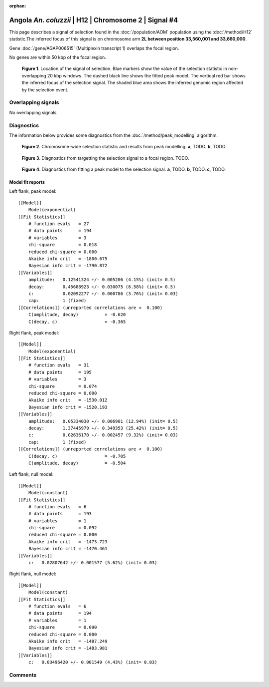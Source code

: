 :orphan:

Angola *An. coluzzii* | H12 | Chromosome 2 | Signal #4
================================================================================



This page describes a signal of selection found in the
:doc:`/population/AOM` population using the
:doc:`/method/H12` statistic.The inferred focus of this signal is on chromosome arm
**2L between position 33,560,001 and
33,660,000**.



Gene :doc:`/gene/AGAP006515` (Multiplexin transcript 1) overlaps the focal region.




No genes are within 50 kbp of the focal region.




.. figure:: peak_location.png
    :alt: signal location

    **Figure 1**. Location of the signal of selection. Blue markers show the
    value of the selection statistic in non-overlapping 20 kbp windows. The
    dashed black line shows the fitted peak model. The vertical red bar shows
    the inferred focus of the selection signal. The shaded blue area shows the
    inferred genomic region affected by the selection event.

Overlapping signals
-------------------


No overlapping signals.


Diagnostics
-----------

The information below provides some diagnostics from the
:doc:`/method/peak_modelling` algorithm.

.. figure:: peak_context.png

    **Figure 2**. Chromosome-wide selection statistic and results from peak
    modelling. **a**, TODO. **b**, TODO.

.. figure:: peak_targetting.png

    **Figure 3**. Diagnostics from targetting the selection signal to a focal
    region. TODO.

.. figure:: peak_fit.png

    **Figure 4**. Diagnostics from fitting a peak model to the selection signal.
    **a**, TODO. **b**, TODO. **c**, TODO.

Model fit reports
~~~~~~~~~~~~~~~~~

Left flank, peak model::

    [[Model]]
        Model(exponential)
    [[Fit Statistics]]
        # function evals   = 27
        # data points      = 194
        # variables        = 3
        chi-square         = 0.018
        reduced chi-square = 0.000
        Akaike info crit   = -1800.675
        Bayesian info crit = -1790.872
    [[Variables]]
        amplitude:   0.12541324 +/- 0.005206 (4.15%) (init= 0.5)
        decay:       0.45688923 +/- 0.030075 (6.58%) (init= 0.5)
        c:           0.02092277 +/- 0.000786 (3.76%) (init= 0.03)
        cap:         1 (fixed)
    [[Correlations]] (unreported correlations are <  0.100)
        C(amplitude, decay)          = -0.620 
        C(decay, c)                  = -0.365 


Right flank, peak model::

    [[Model]]
        Model(exponential)
    [[Fit Statistics]]
        # function evals   = 31
        # data points      = 195
        # variables        = 3
        chi-square         = 0.074
        reduced chi-square = 0.000
        Akaike info crit   = -1530.012
        Bayesian info crit = -1520.193
    [[Variables]]
        amplitude:   0.05334030 +/- 0.006901 (12.94%) (init= 0.5)
        decay:       1.37445979 +/- 0.349353 (25.42%) (init= 0.5)
        c:           0.02636170 +/- 0.002457 (9.32%) (init= 0.03)
        cap:         1 (fixed)
    [[Correlations]] (unreported correlations are <  0.100)
        C(decay, c)                  = -0.705 
        C(amplitude, decay)          = -0.504 


Left flank, null model::

    [[Model]]
        Model(constant)
    [[Fit Statistics]]
        # function evals   = 6
        # data points      = 193
        # variables        = 1
        chi-square         = 0.092
        reduced chi-square = 0.000
        Akaike info crit   = -1473.723
        Bayesian info crit = -1470.461
    [[Variables]]
        c:   0.02807642 +/- 0.001577 (5.62%) (init= 0.03)


Right flank, null model::

    [[Model]]
        Model(constant)
    [[Fit Statistics]]
        # function evals   = 6
        # data points      = 194
        # variables        = 1
        chi-square         = 0.090
        reduced chi-square = 0.000
        Akaike info crit   = -1487.249
        Bayesian info crit = -1483.981
    [[Variables]]
        c:   0.03496420 +/- 0.001549 (4.43%) (init= 0.03)


Comments
--------

.. raw:: html

    <div id="disqus_thread"></div>
    <script>
    (function() { // DON'T EDIT BELOW THIS LINE
    var d = document, s = d.createElement('script');
    s.src = 'https://agam-selection-atlas.disqus.com/embed.js';
    s.setAttribute('data-timestamp', +new Date());
    (d.head || d.body).appendChild(s);
    })();
    </script>
    <noscript>Please enable JavaScript to view the <a href="https://disqus.com/?ref_noscript">comments powered by Disqus.</a></noscript>
